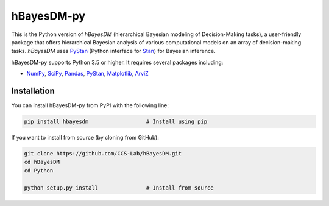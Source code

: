 hBayesDM-py
===========

This is the Python version of *hBayesDM* (hierarchical Bayesian modeling of
Decision-Making tasks), a user-friendly package that offers hierarchical
Bayesian analysis of various computational models on an array of
decision-making tasks. *hBayesDM* uses `PyStan`_ (Python interface for
`Stan`_) for Bayesian inference.

.. _PyStan: https://github.com/stan-dev/pystan
.. _Stan: http://mc-stan.org/

hBayesDM-py supports Python 3.5 or higher. It requires several packages including:

* `NumPy`_, `SciPy`_, `Pandas`_, `PyStan`_, `Matplotlib`_, `ArviZ`_

.. _NumPy: https://www.numpy.org/
.. _SciPy: https://www.scipy.org/
.. _Pandas: https://pandas.pydata.org/
.. _Matplotlib: https://matplotlib.org/
.. _ArviZ: https://arviz-devs.github.io/arviz/

Installation
------------

You can install hBayesDM-py from PyPI with the following line:

.. code:: bash

   pip install hbayesdm                  # Install using pip

If you want to install from source (by cloning from GitHub):

.. code:: bash

   git clone https://github.com/CCS-Lab/hBayesDM.git
   cd hBayesDM
   cd Python

   python setup.py install               # Install from source
